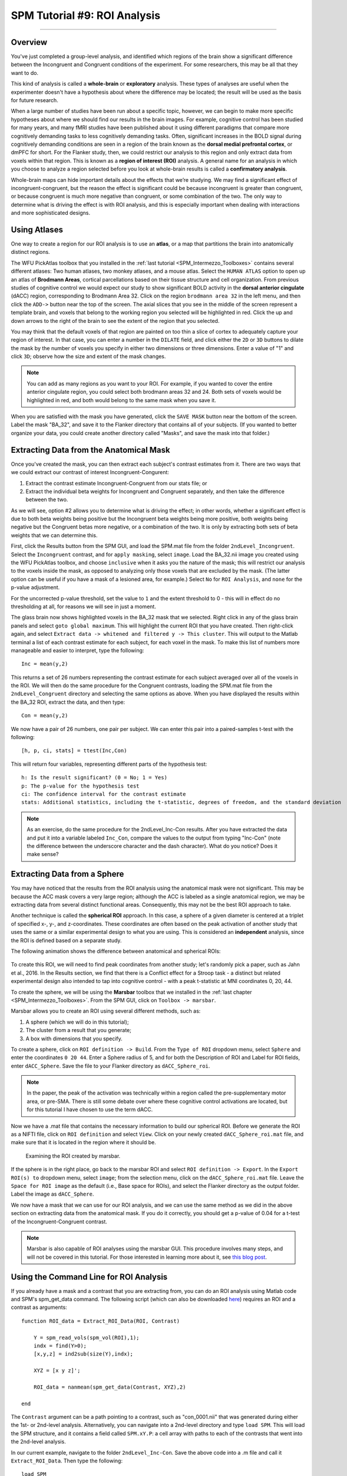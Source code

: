 .. _SPM_09_ROIAnalysis:

=============================
SPM Tutorial #9: ROI Analysis
=============================

---------

Overview
********

You've just completed a group-level analysis, and identified which regions of the brain show a significant difference between the Incongruent and Congruent conditions of the experiment. For some researchers, this may be all that they want to do.

This kind of analysis is called a **whole-brain** or **exploratory** analysis. These types of analyses are useful when the experimenter doesn't have a hypothesis about where the difference may be located; the result will be used as the basis for future research.

When a large number of studies have been run about a specific topic, however, we can begin to make more specific hypotheses about where we should find our results in the brain images. For example, cognitive control has been studied for many years, and many fMRI studies have been published about it using different paradigms that compare more cognitively demanding tasks to less cognitively demanding tasks. Often, significant increases in the BOLD signal during cognitively demanding conditions are seen in a region of the brain known as the **dorsal medial prefrontal cortex**, or dmPFC for short. For the Flanker study, then, we could restrict our analysis to this region and only extract data from voxels within that region. This is known as a **region of interest (ROI)** analysis. A general name for an analysis in which you choose to analyze a region selected before you look at whole-brain results is called a **confirmatory analysis**.

Whole-brain maps can hide important details about the effects that we’re studying. We may find a significant effect of incongruent-congruent, but the reason the effect is significant could be because incongruent is greater than congruent, or because congruent is much more negative than congruent, or some combination of the two. The only way to determine what is driving the effect is with ROI analysis, and this is especially important when dealing with interactions and more sophisticated designs.


Using Atlases
*************

One way to create a region for our ROI analysis is to use an **atlas**, or a map that partitions the brain into anatomically distinct regions.

The WFU PickAtlas toolbox that you installed in the :ref:`last tutorial <SPM_Intermezzo_Toolboxes>` contains several different atlases: Two human atlases, two monkey atlases, and a mouse atlas. Select the ``HUMAN ATLAS`` option to open up an atlas of **Brodmann Areas**, cortical parcellations based on their tissue structure and cell organization. From previous studies of cognitive control we would expect our study to show significant BOLD activity in the **dorsal anterior cingulate** (dACC) region, corresponding to Brodmann Area 32. Click on the region ``brodmann area 32`` in the left menu, and then click the ``ADD->`` button near the top of the screen. The axial slices that you see in the middle of the screen represent a template brain, and voxels that belong to the working region you selected will be highlighted in red. Click the up and down arrows to the right of the brain to see the extent of the region that you selected.

You may think that the default voxels of that region are painted on too thin a slice of cortex to adequately capture your region of interest. In that case, you can enter a number in the ``DILATE`` field, and click either the ``2D`` or ``3D`` buttons to dilate the mask by the number of voxels you specify in either two dimensions or three dimensions. Enter a value of "1" and click ``3D``; observe how the size and extent of the mask changes.

.. figure:: 09_WFU_PickAtlas.png

.. note::

	You can add as many regions as you want to your ROI. For example, if you wanted to cover the entire anterior cingulate region, you could select both brodmann areas 32 and 24. Both sets of voxels would be highlighted in red, and both would belong to the same mask when you save it.

When you are satisfied with the mask you have generated, click the ``SAVE MASK`` button near the bottom of the screen. Label the mask "BA_32", and save it to the Flanker directory that contains all of your subjects. (If you wanted to better organize your data, you could create another directory called "Masks", and save the mask into that folder.)
  

Extracting Data from the Anatomical Mask
************

Once you've created the mask, you can then extract each subject's contrast estimates from it. There are two ways that we could extract our contrast of interest Incongruent-Congurent:

1. Extract the contrast estimate Incongruent-Congruent from our stats file; or
2. Extract the individual beta weights for Incongruent and Congruent separately, and then take the difference between the two.

As we will see, option #2 allows you to determine what is driving the effect; in other words, whether a significant effect is due to both beta weights being positive but the Incongruent beta weights being more positive, both weights being negative but the Congruent betas more negative, or a combination of the two. It is only by extracting both sets of beta weights that we can determine this.

First, click the Results button from the SPM GUI, and load the SPM.mat file from the folder ``2ndLevel_Incongruent``. Select the ``Incongruent`` contrast, and for ``apply masking``, select ``image``. Load the BA_32.nii image you created using the WFU PickAtlas toolbox, and choose ``inclusive`` when it asks you the nature of the mask; this will restrict our analysis to the voxels inside the mask, as opposed to analyzing only those voxels that are excluded by the mask. (The latter option can be useful if you have a mask of a lesioned area, for example.) Select ``No`` for ``ROI Analysis``, and ``none`` for the p-value adjustment. 

For the uncorrected p-value threshold, set the value to ``1`` and the extent threshold to 0 - this will in effect do no thresholding at all, for reasons we will see in just a moment.

The glass brain now shows highlighted voxels in the BA_32 mask that we selected. Right click in any of the glass brain panels and select ``goto global maximum``. This will highlight the current ROI that you have created. Then right-click again, and select ``Extract data -> whitened and filtered y -> This cluster``. This will output to the Matlab terminal a list of each contrast estimate for each subject, for each voxel in the mask. To make this list of numbers more manageable and easier to interpret, type the following:

::

	Inc = mean(y,2)

This returns a set of 26 numbers representing the contrast estimate for each subject averaged over all of the voxels in the ROI. We will then do the same procedure for the Congruent contrasts, loading the SPM.mat file from the ``2ndLevel_Congruent`` directory and selecting the same options as above. When you have displayed the results within the BA_32 ROI, extract the data, and then type:

::

	Con = mean(y,2)
	
We now have a pair of 26 numbers, one pair per subject. We can enter this pair into a paired-samples t-test with the following:

::
	
	[h, p, ci, stats] = ttest(Inc,Con)
	
This will return four variables, representing different parts of the hypothesis test:

::

	h: Is the result significant? (0 = No; 1 = Yes)
	p: The p-value for the hypothesis test
	ci: The confidence interval for the contrast estimate
	stats: Additional statistics, including the t-statistic, degrees of freedom, and the standard deviation
	
.. figure:: 09_Ttest_results.png

.. note::

	As an exercise, do the same procedure for the 2ndLevel_Inc-Con results. After you have extracted the data and put it into a variable labeled ``Inc_Con``, compare the values to the output from typing "Inc-Con" (note the difference between the underscore character and the dash character). What do you notice? Does it make sense?
  	
  
Extracting Data from a Sphere
************

You may have noticed that the results from the ROI analysis using the anatomical mask were not significant. This may be because the ACC mask covers a very large region; although the ACC is labeled as a single anatomical region, we may be extracting data from several distinct functional areas. Consequently, this may not be the best ROI approach to take.

Another technique is called the **spherical ROI** approach. In this case, a sphere of a given diameter is centered at a triplet of specified x-, y-, and z-coordinates. These coordinates are often based on the peak activation of another study that uses the same or a similar experimental design to what you are using. This is considered an **independent** analysis, since the ROI is defined based on a separate study.

The following animation shows the difference between anatomical and spherical ROIs:

.. figure:: 09_ROI_Analysis_Anatomical_Spherical.gif

To create this ROI, we will need to find peak coordinates from another study; let's randomly pick a paper, such as Jahn et al., 2016. In the Results section, we find that there is a Conflict effect for a Stroop task - a distinct but related experimental design also intended to tap into cognitive control - with a peak t-statistic at MNI coordinates 0, 20, 44.

To create the sphere, we will be using the **Marsbar** toolbox that we installed in the :ref:`last chapter <SPM_Intermezzo_Toolboxes>`. From the SPM GUI, click on ``Toolbox -> marsbar``.

Marsbar allows you to create an ROI using several different methods, such as:

1. A sphere (which we will do in this tutorial);
2. The cluster from a result that you generate;
3. A box with dimensions that you specify.

To create a sphere, click on ``ROI definition -> Build``. From the ``Type of ROI`` dropdown menu, select ``Sphere`` and enter the coordinates ``0 20 44``. Enter a Sphere radius of 5, and for both the Description of ROI and Label for ROI fields, enter ``dACC_Sphere``. Save the file to your Flanker directory as ``dACC_Sphere_roi``.

.. note::

	In the paper, the peak of the activation was technically within a region called the pre-supplementary motor area, or pre-SMA. There is still some debate over where these cognitive control activations are located, but for this tutorial I have chosen to use the term dACC.

Now we have a .mat file that contains the necessary information to build our spherical ROI. Before we generate the ROI as a NIFTI file, click on ``ROI definition`` and select ``View``. Click on your newly created ``dACC_Sphere_roi.mat`` file, and make sure that it is located in the region where it should be.

.. figure:: 09_Check_ROI.png

	Examining the ROI created by marsbar.
	
If the sphere is in the right place, go back to the marsbar ROI and select ``ROI definition -> Export``. In the ``Export ROI(s) to`` dropdown menu, select ``image``; from the selection menu, click on the ``dACC_Sphere_roi.mat`` file. Leave the ``Space for ROI image`` as the default (i.e., Base space for ROIs), and select the Flanker directory as the output folder. Label the image as ``dACC_Sphere``.

We now have a mask that we can use for our ROI analysis, and we can use the same method as we did in the above section on extracting data from the anatomical mask. If you do it correctly, you should get a p-value of 0.04 for a t-test of the Incongruent-Congruent contrast.

.. note::
	
	Marsbar is also capable of ROI analyses using the marsbar GUI. This procedure involves many steps, and will not be covered in this tutorial. For those interested in learning more about it, see `this blog post <http://andysbrainblog.blogspot.com/2012/11/parameter-extraction-with-marsbar.html>`__.
	
	
Using the Command Line for ROI Analysis
***************************************

If you already have a mask and a contrast that you are extracting from, you can do an ROI analysis using Matlab code and SPM's spm_get_data command. The following script (which can also be downloaded `here <https://github.com/andrewjahn/SPM_Scripts/blob/master/Extract_ROI_Data.m>`__) requires an ROI and a contrast as arguments:

::

	function ROI_data = Extract_ROI_Data(ROI, Contrast)

	    Y = spm_read_vols(spm_vol(ROI),1);
	    indx = find(Y>0);
	    [x,y,z] = ind2sub(size(Y),indx);

	    XYZ = [x y z]';

	    ROI_data = nanmean(spm_get_data(Contrast, XYZ),2)

	end
	
The ``Contrast`` argument can be a path pointing to a contrast, such as "con_0001.nii" that was generated during either the 1st- or 2nd-level analysis. Alternatively, you can navigate into a 2nd-level directory and type ``load SPM``. This will load the SPM structure, and it contains a field called ``SPM.xY.P``: a cell array with paths to each of the contrasts that went into the 2nd-level analysis.

In our current example, navigate to the folder ``2ndLevel_Inc-Con``. Save the above code into a .m file and call it ``Extract_ROI_Data``. Then type the following:

::

	load SPM
	Extract_ROI_Data('BA_32.nii', SPM.xY.P)
	
It should return the same values as when you did the anatomical ROI analysis above for the BA32 mask.

.. note::

	The default voxel resolution is 2x2x2mm for masks created with either the wfupickatlas or marsbar toolbox. In order to use the script above, this voxel resolution needs to match the resolution of the data you are extracting from. For example, if you specfied a resampling resolution of 3x3x3 during the normalization preprocessing step, you will need to `resample <https://andysbrainbook.readthedocs.io/en/latest/FrequentlyAskedQuestions/FrequentlyAskedQuestions.html#resampling>`__ the mask so that the voxel dimensions match. The following image shows how to use SPM's ``Coregister (Reslice)`` command to resample the BA_32 ROI. The resliced image will have an "r" prepended to it:
	
.. figure:: 09_ROI_Reslice.png
	
	
Biased Analyses
***************

When performing an ROI analysis, make sure that the ROI isn't **biased**, or artificially inflating the parameter estimates that you extract. In a nutshell, a biased analysis uses an ROI that is defined by the data that you are analyzing - for example, it only consists of voxels that pass a high statistical threshold. An unbiased ROI (also known as an **independent ROI**) is not defined by the data in your study, and can either be created from an atlas or by the results of another study. For more details on the difference between the two types of analyses, see :ref:`Appendix B <Appendix_B_BiasedAnalysis>`.

A demonstration of how to do a biased analysis in SPM may help you better understand this concept. Load the 2nd-level results for the Inc-Con contrast, and use the previous thresholds of an uncorrected voxel-wise threshold of p=0.001 and a cluster threshold of 20. When the results are displayed, drag the crosshair to the cluster in the dACC and click the ``current cluster`` button. (This will snap the crosshairs to the peak voxel within this cluster; if you did it correctly, the peak coordinates should be about ``6, 23, 53``.) Click on the ``save`` dropdown menu, and select ``current cluster``. Call the output file ``dACC_001``.

Now use this file as a mask for an ROI analysis, following the steps you completed earlier. How does the significance of the contrast estimates from this cluster compare to the significance of the data you extracted using an anatomical approach? A spherical ROI approach? Why? To help you with articulating the reason for the large difference in the results, reread Appendix B and also watch `this video <https://www.youtube.com/watch?v=nVLeMY6TLkk>`__.

.. note::

	The same biased ROI approach can be done without creating a mask; you can simply threshold the contrast as you normally would when performing a whole-brain analysis, highlight the cluster you are interested in, and extract the data as usual. The purpose of saving out the thresholded cluster as a mask was to familiarize you with SPM's "save" functions, and to have the masks in case you want to use them with another software package, such as AFNI.



-------

Exercises
********

1. Create an anatomical mask of a region of your choosing, and test whether the contrast of Inc-Con is significant within that ROI. Show a figure displaying the ROI, and show the results from the ttest command. (N.B.: When evaluating the p-value, take into account how many ROIs you are using to test the same contrast - as the number of tests goes up, your p-value should become proportionately more conservative. A good guideline to follow is to use Bonferroni correction based on the number of ROIs that you test; e.g, if you test two ROIs, then divide the p-value by 2, for a corrected alpha level of 0.025.)
  
2. Use the code given in the section on spherical ROI analysis to create a sphere with a 7mm radius located at MNI coordinates 36, -2, 48, and extract the data for the contrast ``Inc-Con`` from this region. Include a figure showing the ROI you used, either with SPM's Display function, or with Marsbar's "View ROI" function. Show the data that was extracted from this ROI (i.e., a list of the average contrast estimate per each subject, using the ``mean(y,2)`` code above).

3. Do a biased ROI analysis by creating a dorsal anterior cingulate mask from the Inc-Con contrast, using a voxel-wise threshold of p=0.0005 and a cluster threshold of 20. Save the mask as ``dACC_0005``. When you extract the data, how does it compare to your earlier biased analysis using a mask with a threshold of p=0.001? Why? Show the code you used, and copy and paste the output from your t-test (e.g., using the code: ``[h, p, ci, stats] = ttest(Inc_Con_0005)``, for example).


--------

Video
*********

For a video walkthrough of ROI analysis in SPM, click `here <https://www.youtube.com/watch?v=zVuSHTJLJj4>`__.
